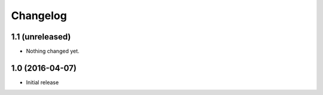 Changelog
=========

1.1 (unreleased)
----------------

- Nothing changed yet.


1.0 (2016-04-07)
----------------

- Initial release
